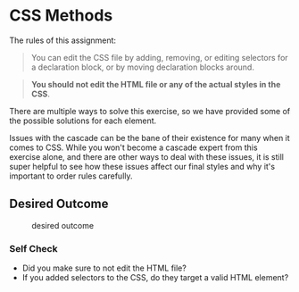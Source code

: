 * CSS Methods

The rules of this assignment:

#+begin_quote
You can edit the CSS file by adding, removing, or editing selectors for a declaration block, or by moving declaration blocks around.
#+end_quote

#+begin_quote
*You should not edit the HTML file or any of the actual styles in the CSS*.
#+end_quote

There are multiple ways to solve this exercise, so we have provided some of the possible solutions for each element.

Issues with the cascade can be the bane of their existence for many when it comes to CSS.
While you won't become a cascade expert from this exercise alone, and there are other ways to deal with these issues, it is still super helpful to see how these issues affect our final styles and why it's important to order rules carefully.

** Desired Outcome

#+caption: desired outcome
[[./desired-outcome.png]]

*** Self Check

- Did you make sure to not edit the HTML file?
- If you added selectors to the CSS, do they target a valid HTML element?

